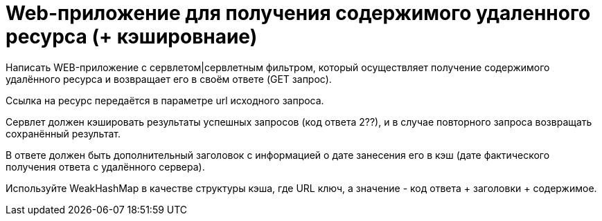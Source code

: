 = Web-приложение для получения содержимого удаленного ресурса (+ кэшировнаие)

Написать WEB-приложение c сервлетом|сервлетным фильтром, который осуществляет получение содержимого удалённого ресурса и возвращает его в своём ответе (GET запрос).

Ссылка на ресурс передаётся в параметре url исходного запроса.

Сервлет должен кэшировать результаты успешных запросов (код ответа 2??), и в случае повторного запроса возвращать сохранённый результат.

В ответе должен быть дополнительный заголовок с информацией о дате занесения его в кэш (дате фактического получения ответа с удалённого сервера).

Используйте WeakHashMap в качестве структуры кэша, где URL ключ, а значение - код ответа + заголовки + содержимое.
